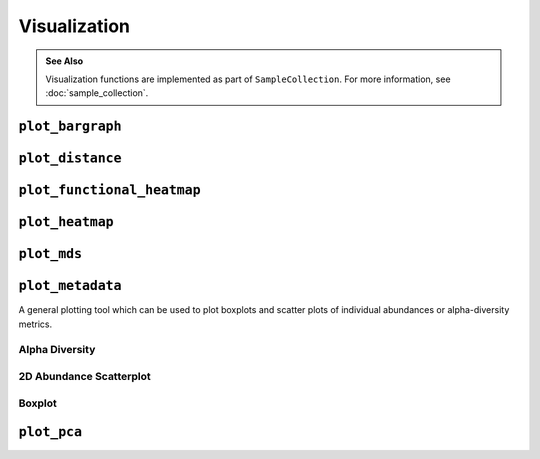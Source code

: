*************
Visualization
*************

.. admonition:: See Also
   :class: note

   Visualization functions are implemented as part of ``SampleCollection``. For
   more information, see :doc:`sample_collection`.

``plot_bargraph``
=================

.. altair-plot::
    :strict:

    import onecodex

    ocx = onecodex.Api()
    project = ocx.Projects.get("d53ad03b010542e3")
    samples = ocx.Samples.where(project=project, public=True, limit=10)

    # note: return_chart is not needed if using a Jupyter notebook
    samples.plot_bargraph(return_chart=True)

.. automethod:: onecodex.models.collection.SampleCollection.plot_bargraph


``plot_distance``
=================

.. altair-plot::
    :strict:

    import onecodex

    ocx = onecodex.Api()
    project = ocx.Projects.get("d53ad03b010542e3")
    samples = ocx.Samples.where(project=project, public=True, limit=10)

    # note: return_chart is not needed if using a Jupyter notebook
    samples.plot_distance(return_chart=True)

.. automethod:: onecodex.models.collection.SampleCollection.plot_distance

``plot_functional_heatmap``
===========================

.. automethod:: onecodex.models.collection.SampleCollection.plot_functional_heatmap

``plot_heatmap``
================

.. altair-plot::
    :strict:

    import onecodex

    ocx = onecodex.Api()
    project = ocx.Projects.get("d53ad03b010542e3")
    samples = ocx.Samples.where(project=project, public=True, limit=10)

    # note: return_chart is not needed if using a Jupyter notebook
    samples.plot_heatmap(return_chart=True)

.. automethod:: onecodex.models.collection.SampleCollection.plot_heatmap

``plot_mds``
============

.. altair-plot::
    :strict:

    import onecodex

    ocx = onecodex.Api()
    project = ocx.Projects.get("d53ad03b010542e3")
    samples = ocx.Samples.where(project=project, public=True, limit=10)

    # note: return_chart is not needed if using a Jupyter notebook
    samples.plot_mds(return_chart=True, color="country")

.. automethod:: onecodex.models.collection.SampleCollection.plot_mds

``plot_metadata``
=================

A general plotting tool which can be used to plot boxplots and scatter plots of
individual abundances or alpha-diversity metrics.

Alpha Diversity
---------------

.. altair-plot::
    :strict:

    import onecodex

    ocx = onecodex.Api()
    project = ocx.Projects.get("d53ad03b010542e3")
    samples = ocx.Samples.where(project=project, public=True, limit=20)

    # note: return_chart is not needed if using a Jupyter notebook
    samples.plot_metadata(return_chart=True, haxis="country")


2D Abundance Scatterplot
------------------------

.. altair-plot::
    :strict:

    import onecodex

    ocx = onecodex.Api()
    project = ocx.Projects.get("d53ad03b010542e3")
    samples = ocx.Samples.where(project=project, public=True, limit=20)

    # note: return_chart is not needed if using a Jupyter notebook
    samples.plot_metadata(return_chart=True, haxis="Bacteroides", vaxis="Firmicutes")

Boxplot
-------

.. altair-plot::
    :strict:

    import onecodex

    ocx = onecodex.Api()
    project = ocx.Projects.get("d53ad03b010542e3")
    samples = ocx.Samples.where(project=project, public=True, limit=20)

    # note: return_chart is not needed if using a Jupyter notebook
    samples.plot_metadata(return_chart=True, vaxis="Bacteroides", haxis="country")

.. automethod:: onecodex.models.collection.SampleCollection.plot_metadata

``plot_pca``
============

.. altair-plot::
    :strict:

    import onecodex

    ocx = onecodex.Api()
    project = ocx.Projects.get("d53ad03b010542e3")
    samples = ocx.Samples.where(project=project, public=True, limit=10)

    # note: return_chart is not needed if using a Jupyter notebook
    samples.plot_pca(return_chart=True, color="country")

.. automethod:: onecodex.models.collection.SampleCollection.plot_pca
